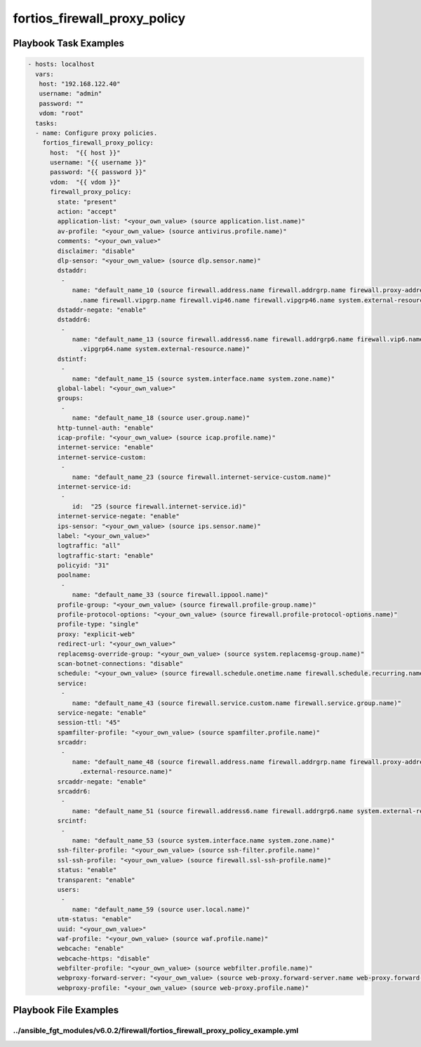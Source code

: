 =============================
fortios_firewall_proxy_policy
=============================


Playbook Task Examples
----------------------

.. code-block:: yaml

    - hosts: localhost
      vars:
       host: "192.168.122.40"
       username: "admin"
       password: ""
       vdom: "root"
      tasks:
      - name: Configure proxy policies.
        fortios_firewall_proxy_policy:
          host:  "{{ host }}"
          username: "{{ username }}"
          password: "{{ password }}"
          vdom:  "{{ vdom }}"
          firewall_proxy_policy:
            state: "present"
            action: "accept"
            application-list: "<your_own_value> (source application.list.name)"
            av-profile: "<your_own_value> (source antivirus.profile.name)"
            comments: "<your_own_value>"
            disclaimer: "disable"
            dlp-sensor: "<your_own_value> (source dlp.sensor.name)"
            dstaddr:
             -
                name: "default_name_10 (source firewall.address.name firewall.addrgrp.name firewall.proxy-address.name firewall.proxy-addrgrp.name firewall.vip
                  .name firewall.vipgrp.name firewall.vip46.name firewall.vipgrp46.name system.external-resource.name)"
            dstaddr-negate: "enable"
            dstaddr6:
             -
                name: "default_name_13 (source firewall.address6.name firewall.addrgrp6.name firewall.vip6.name firewall.vipgrp6.name firewall.vip64.name firewall
                  .vipgrp64.name system.external-resource.name)"
            dstintf:
             -
                name: "default_name_15 (source system.interface.name system.zone.name)"
            global-label: "<your_own_value>"
            groups:
             -
                name: "default_name_18 (source user.group.name)"
            http-tunnel-auth: "enable"
            icap-profile: "<your_own_value> (source icap.profile.name)"
            internet-service: "enable"
            internet-service-custom:
             -
                name: "default_name_23 (source firewall.internet-service-custom.name)"
            internet-service-id:
             -
                id:  "25 (source firewall.internet-service.id)"
            internet-service-negate: "enable"
            ips-sensor: "<your_own_value> (source ips.sensor.name)"
            label: "<your_own_value>"
            logtraffic: "all"
            logtraffic-start: "enable"
            policyid: "31"
            poolname:
             -
                name: "default_name_33 (source firewall.ippool.name)"
            profile-group: "<your_own_value> (source firewall.profile-group.name)"
            profile-protocol-options: "<your_own_value> (source firewall.profile-protocol-options.name)"
            profile-type: "single"
            proxy: "explicit-web"
            redirect-url: "<your_own_value>"
            replacemsg-override-group: "<your_own_value> (source system.replacemsg-group.name)"
            scan-botnet-connections: "disable"
            schedule: "<your_own_value> (source firewall.schedule.onetime.name firewall.schedule.recurring.name firewall.schedule.group.name)"
            service:
             -
                name: "default_name_43 (source firewall.service.custom.name firewall.service.group.name)"
            service-negate: "enable"
            session-ttl: "45"
            spamfilter-profile: "<your_own_value> (source spamfilter.profile.name)"
            srcaddr:
             -
                name: "default_name_48 (source firewall.address.name firewall.addrgrp.name firewall.proxy-address.name firewall.proxy-addrgrp.name system
                  .external-resource.name)"
            srcaddr-negate: "enable"
            srcaddr6:
             -
                name: "default_name_51 (source firewall.address6.name firewall.addrgrp6.name system.external-resource.name)"
            srcintf:
             -
                name: "default_name_53 (source system.interface.name system.zone.name)"
            ssh-filter-profile: "<your_own_value> (source ssh-filter.profile.name)"
            ssl-ssh-profile: "<your_own_value> (source firewall.ssl-ssh-profile.name)"
            status: "enable"
            transparent: "enable"
            users:
             -
                name: "default_name_59 (source user.local.name)"
            utm-status: "enable"
            uuid: "<your_own_value>"
            waf-profile: "<your_own_value> (source waf.profile.name)"
            webcache: "enable"
            webcache-https: "disable"
            webfilter-profile: "<your_own_value> (source webfilter.profile.name)"
            webproxy-forward-server: "<your_own_value> (source web-proxy.forward-server.name web-proxy.forward-server-group.name)"
            webproxy-profile: "<your_own_value> (source web-proxy.profile.name)"



Playbook File Examples
----------------------


../ansible_fgt_modules/v6.0.2/firewall/fortios_firewall_proxy_policy_example.yml
++++++++++++++++++++++++++++++++++++++++++++++++++++++++++++++++++++++++++++++++

.. code-block:: yaml
            - hosts: localhost
      vars:
       host: "192.168.122.40"
       username: "admin"
       password: ""
       vdom: "root"
      tasks:
      - name: Configure proxy policies.
        fortios_firewall_proxy_policy:
          host:  "{{ host }}"
          username: "{{ username }}"
          password: "{{ password }}"
          vdom:  "{{ vdom }}"
          firewall_proxy_policy:
            state: "present"
            action: "accept"
            application-list: "<your_own_value> (source application.list.name)"
            av-profile: "<your_own_value> (source antivirus.profile.name)"
            comments: "<your_own_value>"
            disclaimer: "disable"
            dlp-sensor: "<your_own_value> (source dlp.sensor.name)"
            dstaddr:
             -
                name: "default_name_10 (source firewall.address.name firewall.addrgrp.name firewall.proxy-address.name firewall.proxy-addrgrp.name firewall.vip.name firewall.vipgrp.name firewall.vip46.name firewall.vipgrp46.name system.external-resource.name)"
            dstaddr-negate: "enable"
            dstaddr6:
             -
                name: "default_name_13 (source firewall.address6.name firewall.addrgrp6.name firewall.vip6.name firewall.vipgrp6.name firewall.vip64.name firewall.vipgrp64.name system.external-resource.name)"
            dstintf:
             -
                name: "default_name_15 (source system.interface.name system.zone.name)"
            global-label: "<your_own_value>"
            groups:
             -
                name: "default_name_18 (source user.group.name)"
            http-tunnel-auth: "enable"
            icap-profile: "<your_own_value> (source icap.profile.name)"
            internet-service: "enable"
            internet-service-custom:
             -
                name: "default_name_23 (source firewall.internet-service-custom.name)"
            internet-service-id:
             -
                id:  "25 (source firewall.internet-service.id)"
            internet-service-negate: "enable"
            ips-sensor: "<your_own_value> (source ips.sensor.name)"
            label: "<your_own_value>"
            logtraffic: "all"
            logtraffic-start: "enable"
            policyid: "31"
            poolname:
             -
                name: "default_name_33 (source firewall.ippool.name)"
            profile-group: "<your_own_value> (source firewall.profile-group.name)"
            profile-protocol-options: "<your_own_value> (source firewall.profile-protocol-options.name)"
            profile-type: "single"
            proxy: "explicit-web"
            redirect-url: "<your_own_value>"
            replacemsg-override-group: "<your_own_value> (source system.replacemsg-group.name)"
            scan-botnet-connections: "disable"
            schedule: "<your_own_value> (source firewall.schedule.onetime.name firewall.schedule.recurring.name firewall.schedule.group.name)"
            service:
             -
                name: "default_name_43 (source firewall.service.custom.name firewall.service.group.name)"
            service-negate: "enable"
            session-ttl: "45"
            spamfilter-profile: "<your_own_value> (source spamfilter.profile.name)"
            srcaddr:
             -
                name: "default_name_48 (source firewall.address.name firewall.addrgrp.name firewall.proxy-address.name firewall.proxy-addrgrp.name system.external-resource.name)"
            srcaddr-negate: "enable"
            srcaddr6:
             -
                name: "default_name_51 (source firewall.address6.name firewall.addrgrp6.name system.external-resource.name)"
            srcintf:
             -
                name: "default_name_53 (source system.interface.name system.zone.name)"
            ssh-filter-profile: "<your_own_value> (source ssh-filter.profile.name)"
            ssl-ssh-profile: "<your_own_value> (source firewall.ssl-ssh-profile.name)"
            status: "enable"
            transparent: "enable"
            users:
             -
                name: "default_name_59 (source user.local.name)"
            utm-status: "enable"
            uuid: "<your_own_value>"
            waf-profile: "<your_own_value> (source waf.profile.name)"
            webcache: "enable"
            webcache-https: "disable"
            webfilter-profile: "<your_own_value> (source webfilter.profile.name)"
            webproxy-forward-server: "<your_own_value> (source web-proxy.forward-server.name web-proxy.forward-server-group.name)"
            webproxy-profile: "<your_own_value> (source web-proxy.profile.name)"




